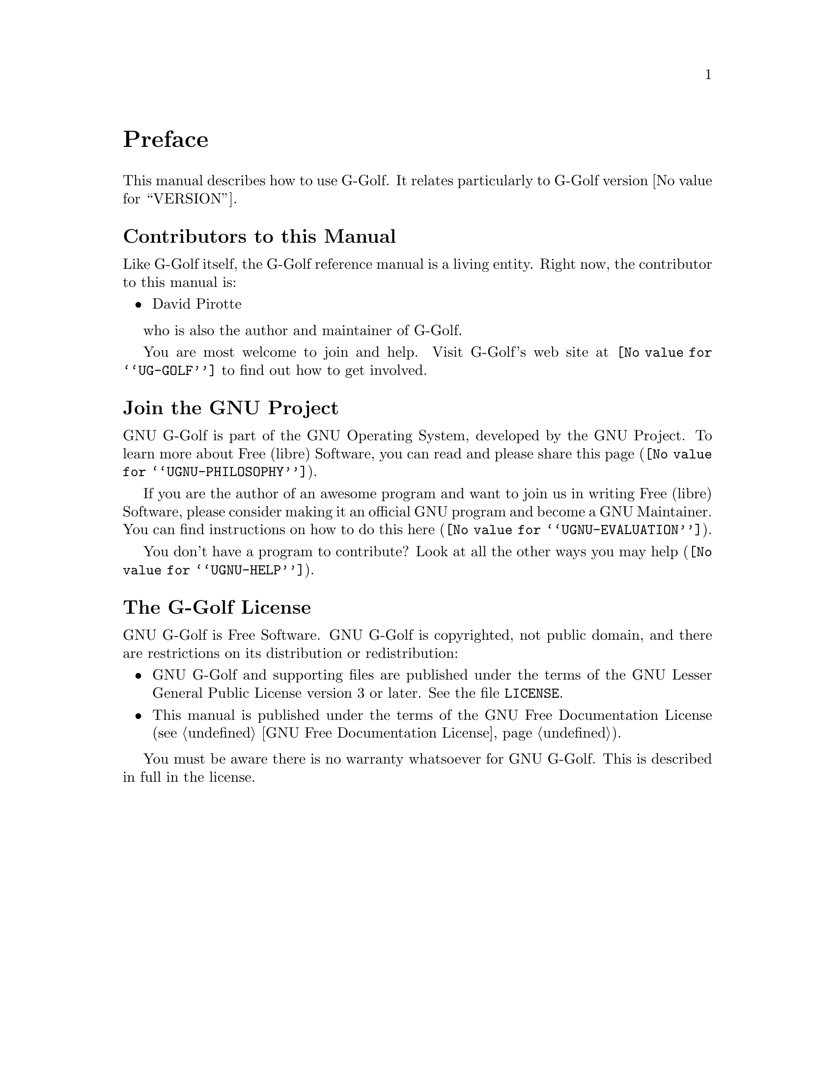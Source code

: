 @c -*-texinfo-*-
@c This is part of the GNU G-Golf Reference Manual.
@c Copyright (C) 2016 - 2021 Free Software Foundation, Inc.
@c See the file g-golf.texi for copying conditions.


@node Preface
@unnumbered Preface

This manual describes how to use G-Golf.  It relates particularly to
G-Golf version @value{VERSION}.

@menu
* Contributors to this manual::
* Join the GNU Project::
* G-Golf License::
@end menu


@node Contributors to this manual
@unnumberedsec Contributors to this Manual

Like G-Golf itself, the G-Golf reference manual is a living
entity. Right now, the contributor to this manual is:

@itemize @bullet
@item David Pirotte
@end itemize

who is also the author and maintainer of G-Golf.

You are most welcome to join and help.  Visit G-Golf's web site at
@uref{@value{UG-GOLF}} to find out how to get involved.


@node Join the GNU Project
@unnumberedsec Join the GNU Project
@cindex the GNU Project

GNU G-Golf is part of the GNU Operating System, developed by the GNU
Project. To learn more about Free (libre) Software, you can read
and please share @uref{@value{UGNU-PHILOSOPHY}, this page}.

If you are the author of an awesome program and want to join us in
writing Free (libre) Software, please consider making it an official GNU
program and become a GNU Maintainer. You can find instructions on how to
do this @uref{@value{UGNU-EVALUATION}, here}.

You don't have a program to contribute? Look at all the other ways you
may @uref{@value{UGNU-HELP}, help}.


@node G-Golf License
@unnumberedsec The G-Golf License
@cindex copying
@cindex GPL
@cindex license

GNU G-Golf is Free Software.  GNU G-Golf is copyrighted, not public
domain, and there are restrictions on its distribution or
redistribution:

@itemize @bullet
@item
GNU G-Golf and supporting files are published under the terms of the GNU
Lesser General Public License version 3 or later.  See the file
@file{LICENSE}.

@item
This manual is published under the terms of the GNU Free Documentation
License (@pxref{GNU Free Documentation License}).
@end itemize

You must be aware there is no warranty whatsoever for GNU G-Golf.  This
is described in full in the license.


@c Local Variables:
@c TeX-master: "g-golf.texi"
@c ispell-local-dictionary: "american"
@c End:
